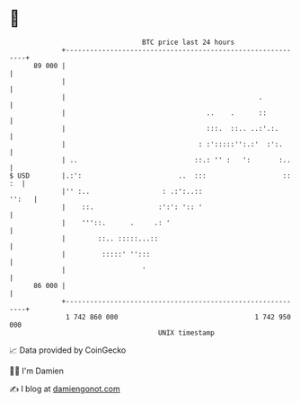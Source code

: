 * 👋

#+begin_example
                                    BTC price last 24 hours                    
                +------------------------------------------------------------+ 
         89 000 |                                                            | 
                |                                                            | 
                |                                                .           | 
                |                                   ..    .      ::          | 
                |                                   :::.  ::.. ..:'.:.       | 
                |                                 : :':::::'':.:'  :':.      | 
                | ..                             ::.: '' :   ':       :..    | 
   $ USD        |.:':                        ..  :::                   :: :  | 
                |'' :..                  : .:':..::                    '':   | 
                |    ::.                :':': ':: '                          | 
                |    '''::.      .     .: '                                  | 
                |        ::.. :::::...::                                     | 
                |         :::::' '':::                                       | 
                |                   '                                        | 
         86 000 |                                                            | 
                +------------------------------------------------------------+ 
                 1 742 860 000                                  1 742 950 000  
                                        UNIX timestamp                         
#+end_example
📈 Data provided by CoinGecko

🧑‍💻 I'm Damien

✍️ I blog at [[https://www.damiengonot.com][damiengonot.com]]
